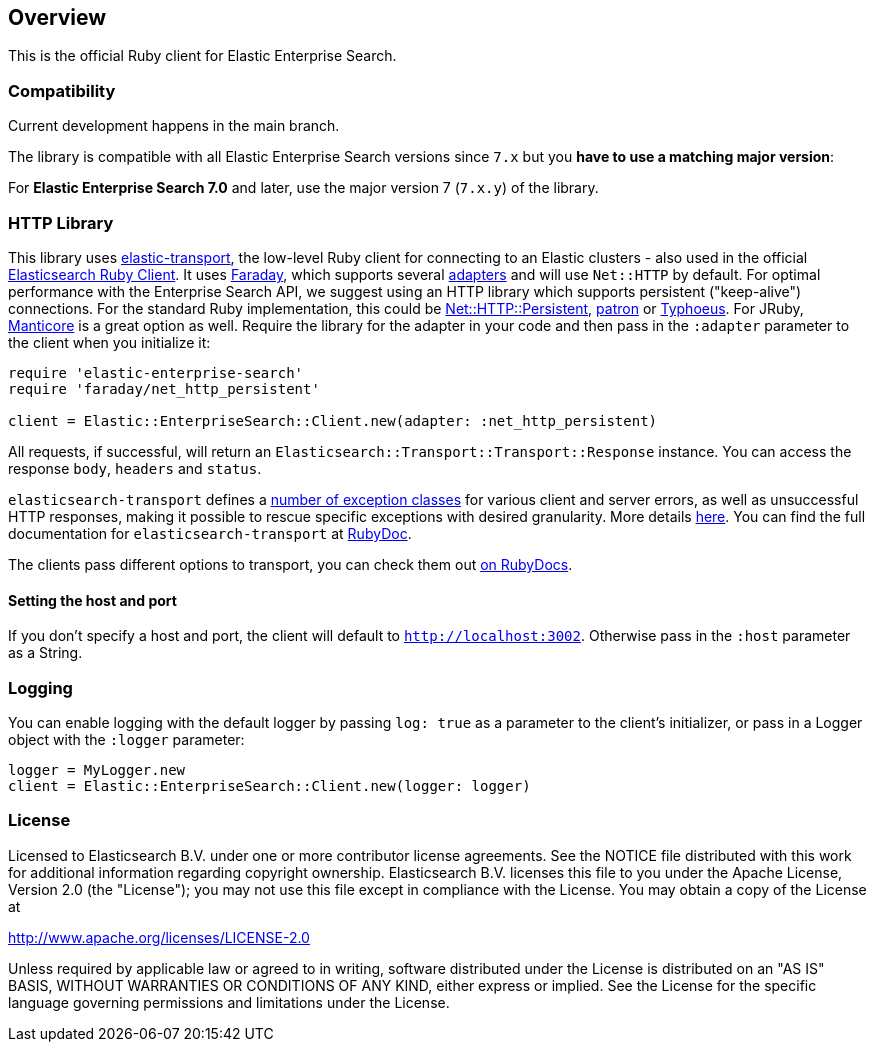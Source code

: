 [[overview]]
== Overview

This is the official Ruby client for Elastic Enterprise Search.

[discrete]
=== Compatibility

Current development happens in the main branch.

The library is compatible with all Elastic Enterprise Search versions since `7.x` but you **have to use a matching major version**:

For **Elastic Enterprise Search 7.0** and later, use the major version 7 (`7.x.y`) of the library.

[discrete]
=== HTTP Library
This library uses https://github.com/elastic/elastic-transport-ruby[elastic-transport], the low-level Ruby client for connecting to an Elastic clusters - also used in the official https://github.com/elastic/elasticsearch-ruby[Elasticsearch Ruby Client]. It uses https://rubygems.org/gems/faraday[Faraday], which supports several https://lostisland.github.io/faraday/adapters/[adapters] and will use `Net::HTTP` by default. For optimal performance with the Enterprise Search API, we suggest using an HTTP library which supports persistent ("keep-alive") connections. For the standard Ruby implementation, this could be https://github.com/drbrain/net-http-persistent[Net::HTTP::Persistent], https://github.com/toland/patron[patron] or https://github.com/typhoeus/typhoeus[Typhoeus]. For JRuby, https://github.com/cheald/manticore[Manticore] is a great option as well. Require the library for the adapter in your code and then pass in the `:adapter` parameter to the client when you initialize it:

[source,ruby]
---------------------------------------------------
require 'elastic-enterprise-search'
require 'faraday/net_http_persistent'

client = Elastic::EnterpriseSearch::Client.new(adapter: :net_http_persistent)
---------------------------------------------------

All requests, if successful, will return an `Elasticsearch::Transport::Transport::Response` instance. You can access the response `body`, `headers` and `status`.

`elasticsearch-transport` defines a https://github.com/elasticsearch/elasticsearch-ruby/blob/main/elasticsearch-transport/lib/elasticsearch/transport/transport/errors.rb[number of exception classes] for various client and server errors, as well as unsuccessful HTTP responses, making it possible to rescue specific exceptions with desired granularity. More details https://github.com/elastic/elasticsearch-ruby/tree/main/elasticsearch-transport#exception-handling[here]. You can find the full documentation for `elasticsearch-transport` at https://rubydoc.info/gems/elasticsearch-transport[RubyDoc].

The clients pass different options to transport, you can check them out https://rubydoc.info/github/elastic/enterprise-search-ruby/Elastic/EnterpriseSearch/Client[on RubyDocs].

[discrete]
==== Setting the host and port

If you don't specify a host and port, the client will default to `http://localhost:3002`. Otherwise pass in the `:host` parameter as a String.

[discrete]
=== Logging

You can enable logging with the default logger by passing `log: true` as a parameter to the client's initializer, or pass in a Logger object with the `:logger` parameter:

[source,rb]
----------------------------
logger = MyLogger.new
client = Elastic::EnterpriseSearch::Client.new(logger: logger)
----------------------------

[discrete]
=== License

Licensed to Elasticsearch B.V. under one or more contributor
license agreements. See the NOTICE file distributed with
this work for additional information regarding copyright
ownership. Elasticsearch B.V. licenses this file to you under
the Apache License, Version 2.0 (the "License"); you may
not use this file except in compliance with the License.
You may obtain a copy of the License at

http://www.apache.org/licenses/LICENSE-2.0

Unless required by applicable law or agreed to in writing,
software distributed under the License is distributed on an
"AS IS" BASIS, WITHOUT WARRANTIES OR CONDITIONS OF ANY
KIND, either express or implied.  See the License for the
specific language governing permissions and limitations
under the License.
